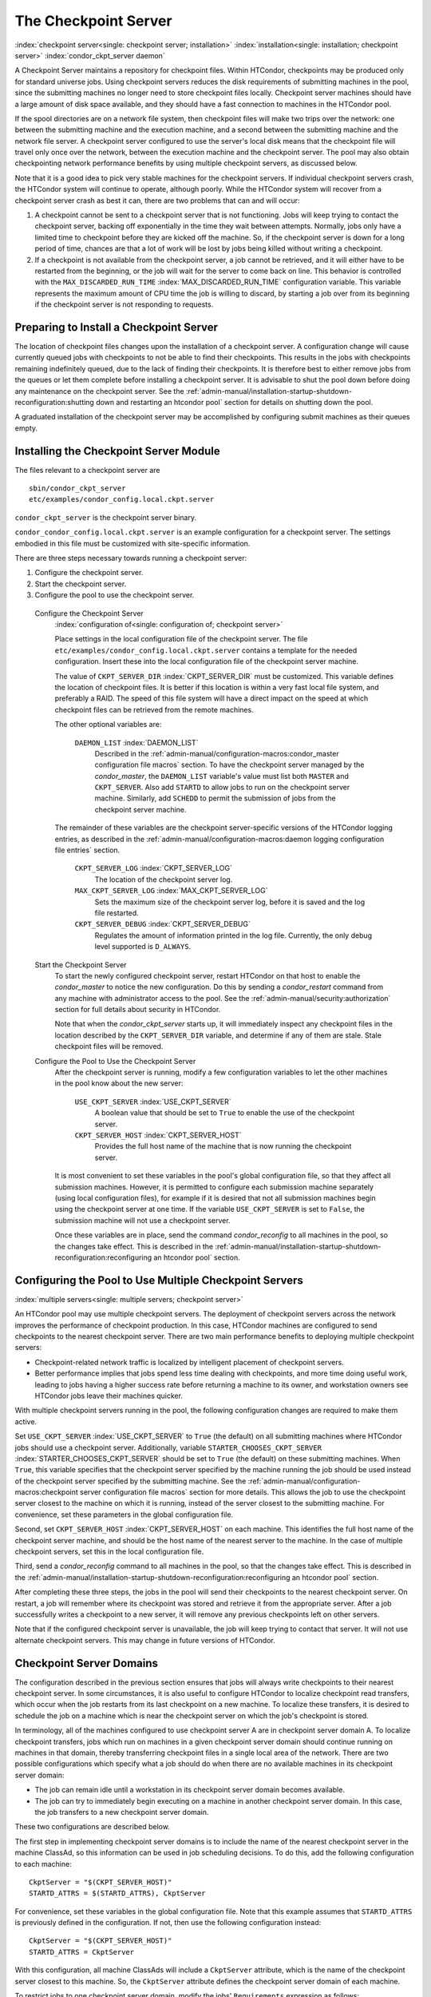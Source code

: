       

The Checkpoint Server
=====================

:index:`checkpoint server<single: checkpoint server; installation>`
:index:`installation<single: installation; checkpoint server>`
:index:`condor_ckpt_server daemon`

A Checkpoint Server maintains a repository for checkpoint files. Within
HTCondor, checkpoints may be produced only for standard universe jobs.
Using checkpoint servers reduces the disk requirements of submitting
machines in the pool, since the submitting machines no longer need to
store checkpoint files locally. Checkpoint server machines should have a
large amount of disk space available, and they should have a fast
connection to machines in the HTCondor pool.

If the spool directories are on a network file system, then checkpoint
files will make two trips over the network: one between the submitting
machine and the execution machine, and a second between the submitting
machine and the network file server. A checkpoint server configured to
use the server's local disk means that the checkpoint file will travel
only once over the network, between the execution machine and the
checkpoint server. The pool may also obtain checkpointing network
performance benefits by using multiple checkpoint servers, as discussed
below.

Note that it is a good idea to pick very stable machines for the
checkpoint servers. If individual checkpoint servers crash, the HTCondor
system will continue to operate, although poorly. While the HTCondor
system will recover from a checkpoint server crash as best it can, there
are two problems that can and will occur:

#. A checkpoint cannot be sent to a checkpoint server that is not
   functioning. Jobs will keep trying to contact the checkpoint server,
   backing off exponentially in the time they wait between attempts.
   Normally, jobs only have a limited time to checkpoint before they are
   kicked off the machine. So, if the checkpoint server is down for a
   long period of time, chances are that a lot of work will be lost by
   jobs being killed without writing a checkpoint.
#. If a checkpoint is not available from the checkpoint server, a job
   cannot be retrieved, and it will either have to be restarted from the
   beginning, or the job will wait for the server to come back on line.
   This behavior is controlled with the ``MAX_DISCARDED_RUN_TIME``
   :index:`MAX_DISCARDED_RUN_TIME` configuration variable. This
   variable represents the maximum amount of CPU time the job is willing
   to discard, by starting a job over from its beginning if the
   checkpoint server is not responding to requests.

Preparing to Install a Checkpoint Server
----------------------------------------

The location of checkpoint files changes upon the installation of a
checkpoint server. A configuration change will cause currently queued
jobs with checkpoints to not be able to find their checkpoints. This
results in the jobs with checkpoints remaining indefinitely queued, due
to the lack of finding their checkpoints. It is therefore best to either
remove jobs from the queues or let them complete before installing a
checkpoint server. It is advisable to shut the pool down before doing
any maintenance on the checkpoint server. See the 
:ref:`admin-manual/installation-startup-shutdown-reconfiguration:shutting down
and restarting an htcondor pool` section for details on shutting down the pool.

A graduated installation of the checkpoint server may be accomplished by
configuring submit machines as their queues empty.

Installing the Checkpoint Server Module
---------------------------------------

The files relevant to a checkpoint server are

::

            sbin/condor_ckpt_server 
            etc/examples/condor_config.local.ckpt.server

``condor_ckpt_server`` is the checkpoint server binary.

``condor_condor_config.local.ckpt.server`` is an example configuration
for a checkpoint server. The settings embodied in this file must be
customized with site-specific information.

There are three steps necessary towards running a checkpoint server:

#. Configure the checkpoint server.
#. Start the checkpoint server.
#. Configure the pool to use the checkpoint server.

 Configure the Checkpoint Server
    :index:`configuration of<single: configuration of; checkpoint server>`

    Place settings in the local configuration file of the checkpoint
    server. The file ``etc/examples/condor_config.local.ckpt.server``
    contains a template for the needed configuration. Insert these into
    the local configuration file of the checkpoint server machine.

    The value of ``CKPT_SERVER_DIR`` :index:`CKPT_SERVER_DIR` must
    be customized. This variable defines the location of checkpoint
    files. It is better if this location is within a very fast local
    file system, and preferably a RAID. The speed of this file system
    will have a direct impact on the speed at which checkpoint files can
    be retrieved from the remote machines.

    The other optional variables are:

     ``DAEMON_LIST`` :index:`DAEMON_LIST`
        Described in the :ref:`admin-manual/configuration-macros:condor_master
        configuration file macros` section. To have
        the checkpoint server managed by the *condor_master*, the
        ``DAEMON_LIST`` variable's value must list both ``MASTER`` and
        ``CKPT_SERVER``. Also add ``STARTD`` to allow jobs to run on the
        checkpoint server machine. Similarly, add ``SCHEDD`` to permit
        the submission of jobs from the checkpoint server machine.

    The remainder of these variables are the checkpoint server-specific
    versions of the HTCondor logging entries, as described in
    the :ref:`admin-manual/configuration-macros:daemon logging configuration
    file entries` section.

     ``CKPT_SERVER_LOG`` :index:`CKPT_SERVER_LOG`
        The location of the checkpoint server log.
     ``MAX_CKPT_SERVER_LOG`` :index:`MAX_CKPT_SERVER_LOG`
        Sets the maximum size of the checkpoint server log, before it is
        saved and the log file restarted.
     ``CKPT_SERVER_DEBUG`` :index:`CKPT_SERVER_DEBUG`
        Regulates the amount of information printed in the log file.
        Currently, the only debug level supported is ``D_ALWAYS``.

 Start the Checkpoint Server
    To start the newly configured checkpoint server, restart HTCondor on
    that host to enable the *condor_master* to notice the new
    configuration. Do this by sending a *condor_restart* command from
    any machine with administrator access to the pool. See
    the :ref:`admin-manual/security:authorization` section for full details
    about security in HTCondor.

    Note that when the *condor_ckpt_server* starts up, it will
    immediately inspect any checkpoint files in the location described
    by the ``CKPT_SERVER_DIR`` variable, and determine if any of them
    are stale. Stale checkpoint files will be removed.

 Configure the Pool to Use the Checkpoint Server
    After the checkpoint server is running, modify a few configuration
    variables to let the other machines in the pool know about the new
    server:

     ``USE_CKPT_SERVER`` :index:`USE_CKPT_SERVER`
        A boolean value that should be set to ``True`` to enable the use
        of the checkpoint server.
     ``CKPT_SERVER_HOST`` :index:`CKPT_SERVER_HOST`
        Provides the full host name of the machine that is now running
        the checkpoint server.

    It is most convenient to set these variables in the pool's global
    configuration file, so that they affect all submission machines.
    However, it is permitted to configure each submission machine
    separately (using local configuration files), for example if it is
    desired that not all submission machines begin using the checkpoint
    server at one time. If the variable ``USE_CKPT_SERVER`` is set to
    ``False``, the submission machine will not use a checkpoint server.

    Once these variables are in place, send the command
    *condor_reconfig* to all machines in the pool, so the changes take
    effect. This is described in the 
    :ref:`admin-manual/installation-startup-shutdown-reconfiguration:reconfiguring
    an htcondor pool` section.

Configuring the Pool to Use Multiple Checkpoint Servers
-------------------------------------------------------

:index:`multiple servers<single: multiple servers; checkpoint server>`

An HTCondor pool may use multiple checkpoint servers. The deployment of
checkpoint servers across the network improves the performance of
checkpoint production. In this case, HTCondor machines are configured to
send checkpoints to the nearest checkpoint server. There are two main
performance benefits to deploying multiple checkpoint servers:

-  Checkpoint-related network traffic is localized by intelligent
   placement of checkpoint servers.
-  Better performance implies that jobs spend less time dealing with
   checkpoints, and more time doing useful work, leading to jobs having
   a higher success rate before returning a machine to its owner, and
   workstation owners see HTCondor jobs leave their machines quicker.

With multiple checkpoint servers running in the pool, the following
configuration changes are required to make them active.

Set ``USE_CKPT_SERVER`` :index:`USE_CKPT_SERVER` to ``True`` (the
default) on all submitting machines where HTCondor jobs should use a
checkpoint server. Additionally, variable
``STARTER_CHOOSES_CKPT_SERVER``
:index:`STARTER_CHOOSES_CKPT_SERVER` should be set to ``True``
(the default) on these submitting machines. When ``True``, this variable
specifies that the checkpoint server specified by the machine running
the job should be used instead of the checkpoint server specified by the
submitting machine. See the 
:ref:`admin-manual/configuration-macros:checkpoint server configuration file
macros` section for more details. This allows the job to use the checkpoint
server closest to the machine on which it is running, instead of the server
closest to the submitting machine. For convenience, set these parameters in the
global configuration file.

Second, set ``CKPT_SERVER_HOST`` :index:`CKPT_SERVER_HOST` on each
machine. This identifies the full host name of the checkpoint server
machine, and should be the host name of the nearest server to the
machine. In the case of multiple checkpoint servers, set this in the
local configuration file.

Third, send a *condor_reconfig* command to all machines in the pool, so
that the changes take effect. This is described in the
:ref:`admin-manual/installation-startup-shutdown-reconfiguration:reconfiguring
an htcondor pool` section.

After completing these three steps, the jobs in the pool will send their
checkpoints to the nearest checkpoint server. On restart, a job will
remember where its checkpoint was stored and retrieve it from the
appropriate server. After a job successfully writes a checkpoint to a
new server, it will remove any previous checkpoints left on other
servers.

Note that if the configured checkpoint server is unavailable, the job
will keep trying to contact that server. It will not use alternate
checkpoint servers. This may change in future versions of HTCondor.

Checkpoint Server Domains
-------------------------

The configuration described in the previous section ensures that jobs
will always write checkpoints to their nearest checkpoint server. In
some circumstances, it is also useful to configure HTCondor to localize
checkpoint read transfers, which occur when the job restarts from its
last checkpoint on a new machine. To localize these transfers, it is
desired to schedule the job on a machine which is near the checkpoint
server on which the job's checkpoint is stored.

In terminology, all of the machines configured to use checkpoint server
A are in checkpoint server domain A. To localize checkpoint transfers,
jobs which run on machines in a given checkpoint server domain should
continue running on machines in that domain, thereby transferring
checkpoint files in a single local area of the network. There are two
possible configurations which specify what a job should do when there
are no available machines in its checkpoint server domain:

-  The job can remain idle until a workstation in its checkpoint server
   domain becomes available.
-  The job can try to immediately begin executing on a machine in
   another checkpoint server domain. In this case, the job transfers to
   a new checkpoint server domain.

These two configurations are described below.

The first step in implementing checkpoint server domains is to include
the name of the nearest checkpoint server in the machine ClassAd, so
this information can be used in job scheduling decisions. To do this,
add the following configuration to each machine:

::

      CkptServer = "$(CKPT_SERVER_HOST)" 
      STARTD_ATTRS = $(STARTD_ATTRS), CkptServer

For convenience, set these variables in the global configuration file.
Note that this example assumes that ``STARTD_ATTRS`` is previously
defined in the configuration. If not, then use the following
configuration instead:

::

      CkptServer = "$(CKPT_SERVER_HOST)" 
      STARTD_ATTRS = CkptServer

With this configuration, all machine ClassAds will include a
``CkptServer`` attribute, which is the name of the checkpoint server
closest to this machine. So, the ``CkptServer`` attribute defines the
checkpoint server domain of each machine.

To restrict jobs to one checkpoint server domain, modify the jobs'
``Requirements`` expression as follows:

::

      Requirements = ((LastCkptServer == TARGET.CkptServer) || (LastCkptServer =?= UNDEFINED))

This ``Requirements`` expression uses the ``LastCkptServer`` attribute
in the job's ClassAd, which specifies where the job last wrote a
checkpoint, and the ``CkptServer`` attribute in the machine ClassAd,
which specifies the checkpoint server domain. If the job has not yet
written a checkpoint, the ``LastCkptServer`` attribute will be
``Undefined``, and the job will be able to execute in any checkpoint
server domain. However, once the job performs a checkpoint,
``LastCkptServer`` will be defined and the job will be restricted to the
checkpoint server domain where it started running.

To instead allow jobs to transfer to other checkpoint server domains
when there are no available machines in the current checkpoint server
domain, modify the jobs' ``Rank`` expression as follows:

::

      Rank = ((LastCkptServer == TARGET.CkptServer) || (LastCkptServer =?= UNDEFINED))

This ``Rank`` expression will evaluate to 1 for machines in the job's
checkpoint server domain and 0 for other machines. So, the job will
prefer to run on machines in its checkpoint server domain, but if no
such machines are available, the job will run in a new checkpoint server
domain.

The checkpoint server domain ``Requirements`` or ``Rank`` expressions
can be automatically appended to all standard universe jobs submitted in
the pool using the configuration variables ``APPEND_REQ_STANDARD`` or
``APPEND_RANK_STANDARD``. See the 
:ref:`admin-manual/configuration-macros:condor_submit configuration file
entries` for more details.
:index:`installation<single: installation; checkpoint server>`